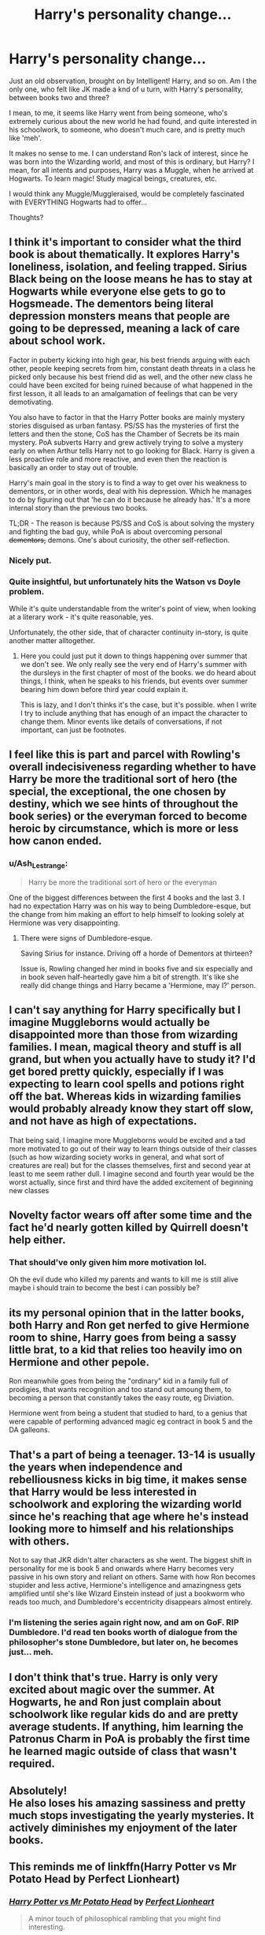 #+TITLE: Harry's personality change...

* Harry's personality change...
:PROPERTIES:
:Author: IceReddit87
:Score: 77
:DateUnix: 1605743984.0
:DateShort: 2020-Nov-19
:FlairText: Discussion
:END:
Just an old observation, brought on by Intelligent! Harry, and so on. Am I the only one, who felt like JK made a knd of u turn, with Harry's personality, between books two and three?

I mean, to me, it seems like Harry went from being someone, who's extremely curious about the new world he had found, and quite interested in his schoolwork, to someone, who doesn't much care, and is pretty much like 'meh'.

It makes no sense to me. I can understand Ron's lack of interest, since he was born into the Wizarding world, and most of this is ordinary, but Harry? I mean, for all intents and purposes, Harry was a Muggle, when he arrived at Hogwarts. To learn magic! Study magical beings, creatures, etc.

I would think any Muggle/Muggleraised, would be completely fascinated with EVERYTHING Hogwarts had to offer...

Thoughts?


** I think it's important to consider what the third book is about thematically. It explores Harry's loneliness, isolation, and feeling trapped. Sirius Black being on the loose means he has to stay at Hogwarts while everyone else gets to go to Hogsmeade. The dementors being literal depression monsters means that people are going to be depressed, meaning a lack of care about school work.

Factor in puberty kicking into high gear, his best friends arguing with each other, people keeping secrets from him, constant death threats in a class he picked only because his best friend did as well, and the other new class he could have been excited for being ruined because of what happened in the first lesson, it all leads to an amalgamation of feelings that can be very demotivating.

You also have to factor in that the Harry Potter books are mainly mystery stories disguised as urban fantasy. PS/SS has the mysteries of first the letters and then the stone, CoS has the Chamber of Secrets be its main mystery. PoA subverts Harry and grew actively trying to solve a mystery early on when Arthur tells Harry not to go looking for Black. Harry is given a less proactive role and more reactive, and even then the reaction is basically an order to stay out of trouble.

Harry's main goal in the story is to find a way to get over his weakness to dementors, or in other words, deal with his depression. Which he manages to do by figuring out that 'he can do it because he already has.' It's a more internal story than the previous two books.

TL;DR - The reason is because PS/SS and CoS is about solving the mystery and fighting the bad guy, while PoA is about overcoming personal +dementors,+ demons. One's about curiosity, the other self-reflection.
:PROPERTIES:
:Author: FavChanger
:Score: 48
:DateUnix: 1605764252.0
:DateShort: 2020-Nov-19
:END:

*** Nicely put.
:PROPERTIES:
:Author: CryptidGrimnoir
:Score: 5
:DateUnix: 1605786488.0
:DateShort: 2020-Nov-19
:END:


*** Quite insightful, but unfortunately hits the Watson vs Doyle problem.

While it's quite understandable from the writer's point of view, when looking at a literary work - it's quite reasonable, yes.

Unfortunately, the other side, that of character continuity in-story, is quite another matter alltogether.
:PROPERTIES:
:Author: PuzzleheadedPool1
:Score: 2
:DateUnix: 1605902160.0
:DateShort: 2020-Nov-20
:END:

**** Here you could just put it down to things happening over summer that we don't see. We only really see the very end of Harry's summer with the dursleys in the first chapter of most of the books. we do heard about things, I think, when he speaks to his friends, but events over summer bearing him down before third year could explain it.

This is lazy, and I don't thinks it's the case, but it's possible. when I write I try to include anything that has enough of an impact the character to change them. Minor events like details of conversations, if not important, can just be footnotes.
:PROPERTIES:
:Author: BloodStainedRitual
:Score: 2
:DateUnix: 1618701070.0
:DateShort: 2021-Apr-18
:END:


** I feel like this is part and parcel with Rowling's overall indecisiveness regarding whether to have Harry be more the traditional sort of hero (the special, the exceptional, the one chosen by destiny, which we see hints of throughout the book series) or the everyman forced to become heroic by circumstance, which is more or less how canon ended.
:PROPERTIES:
:Author: Raesong
:Score: 44
:DateUnix: 1605746508.0
:DateShort: 2020-Nov-19
:END:

*** u/Ash_Lestrange:
#+begin_quote
  Harry be more the traditional sort of hero or the everyman
#+end_quote

One of the biggest differences between the first 4 books and the last 3. I had no expectation Harry was on his way to being Dumbledore-esque, but the change from him making an effort to help himself to looking solely at Hermione was very disappointing.
:PROPERTIES:
:Author: Ash_Lestrange
:Score: 33
:DateUnix: 1605754923.0
:DateShort: 2020-Nov-19
:END:

**** There were signs of Dumbledore-esque.

Saving Sirius for instance. Driving off a horde of Dementors at thirteen?

Issue is, Rowling changed her mind in books five and six especially and in book seven half-heartedly gave him a bit of strength. It's like she really did change things and Harry became a 'Hermione, may I?' person.
:PROPERTIES:
:Author: Cyfric_G
:Score: 19
:DateUnix: 1605782251.0
:DateShort: 2020-Nov-19
:END:


** I can't say anything for Harry specifically but I imagine Muggleborns would actually be disappointed more than those from wizarding families. I mean, magical theory and stuff is all grand, but when you actually have to study it? I'd get bored pretty quickly, especially if I was expecting to learn cool spells and potions right off the bat. Whereas kids in wizarding families would probably already know they start off slow, and not have as high of expectations.

That being said, I imagine more Muggleborns would be excited and a tad more motivated to go out of their way to learn things outside of their classes (such as how wizarding society works in general, and what sort of creatures are real) but for the classes themselves, first and second year at least to me seem rather dull. I imagine second and fourth year would be the worst actually, since first and third have the added excitement of beginning new classes
:PROPERTIES:
:Author: GiddyUpBOAH
:Score: 29
:DateUnix: 1605745596.0
:DateShort: 2020-Nov-19
:END:


** Novelty factor wears off after some time and the fact he'd nearly gotten killed by Quirrell doesn't help either.
:PROPERTIES:
:Author: mschuster91
:Score: 12
:DateUnix: 1605745539.0
:DateShort: 2020-Nov-19
:END:

*** That should've only given him more motivation lol.

Oh the evil dude who killed my parents and wants to kill me is still alive maybe i should train to become the best i can possibly be?
:PROPERTIES:
:Author: Elliott_Baaij
:Score: 8
:DateUnix: 1605802158.0
:DateShort: 2020-Nov-19
:END:


** its my personal opinion that in the latter books, both Harry and Ron get nerfed to give Hermione room to shine, Harry goes from being a sassy little brat, to a kid that relies too heavily imo on Hermione and other pepole.

Ron meanwhile goes from being the "ordinary" kid in a family full of prodigies, that wants recognition and too stand out amoung them, to becoming a person that constantly takes the easy route, eg Diviation.

Hermione went from being a student that studied to hard, to a genius that were capable of performing advanced magic eg contract in book 5 and the DA galleons.
:PROPERTIES:
:Author: JonasS1999
:Score: 19
:DateUnix: 1605789259.0
:DateShort: 2020-Nov-19
:END:


** That's a part of being a teenager. 13-14 is usually the years when independence and rebelliousness kicks in big time, it makes sense that Harry would be less interested in schoolwork and exploring the wizarding world since he's reaching that age where he's instead looking more to himself and his relationships with others.

Not to say that JKR didn't alter characters as she went. The biggest shift in personality for me is book 5 and onwards where Harry becomes very passive in his own story and reliant on others. Same with how Ron becomes stupider and less active, Hermione's intelligence and amazingness gets amplified until she's like Wizard Einstein instead of just a bookworm who reads too much, and Dumbledore's eccentricity disappears almost entirely.
:PROPERTIES:
:Author: DasHokeyPokey
:Score: 21
:DateUnix: 1605758117.0
:DateShort: 2020-Nov-19
:END:

*** I'm listening the series again right now, and am on GoF. RIP Dumbledore. I'd read ten books worth of dialogue from the philosopher's stone Dumbledore, but later on, he becomes just... meh.
:PROPERTIES:
:Author: JaimeJabs
:Score: 3
:DateUnix: 1605811008.0
:DateShort: 2020-Nov-19
:END:


** I don't think that's true. Harry is only very excited about magic over the summer. At Hogwarts, he and Ron just complain about schoolwork like regular kids do and are pretty average students. If anything, him learning the Patronus Charm in PoA is probably the first time he learned magic outside of class that wasn't required.
:PROPERTIES:
:Author: Why634
:Score: 13
:DateUnix: 1605745220.0
:DateShort: 2020-Nov-19
:END:


** Absolutely!\\
He also loses his amazing sassiness and pretty much stops investigating the yearly mysteries. It actively diminishes my enjoyment of the later books.
:PROPERTIES:
:Author: wizzard-of-time
:Score: 4
:DateUnix: 1605782671.0
:DateShort: 2020-Nov-19
:END:


** This reminds me of linkffn(Harry Potter vs Mr Potato Head by Perfect Lionheart)
:PROPERTIES:
:Author: Termsndconditions
:Score: 3
:DateUnix: 1605796453.0
:DateShort: 2020-Nov-19
:END:

*** [[https://www.fanfiction.net/s/6440334/1/][*/Harry Potter vs Mr Potato Head/*]] by [[https://www.fanfiction.net/u/1318171/Perfect-Lionheart][/Perfect Lionheart/]]

#+begin_quote
  A minor touch of philosophical rambling that you might find interesting.
#+end_quote

^{/Site/:} ^{fanfiction.net} ^{*|*} ^{/Category/:} ^{Harry} ^{Potter} ^{*|*} ^{/Rated/:} ^{Fiction} ^{K} ^{*|*} ^{/Words/:} ^{891} ^{*|*} ^{/Reviews/:} ^{244} ^{*|*} ^{/Favs/:} ^{407} ^{*|*} ^{/Follows/:} ^{125} ^{*|*} ^{/Published/:} ^{10/31/2010} ^{*|*} ^{/id/:} ^{6440334} ^{*|*} ^{/Language/:} ^{English} ^{*|*} ^{/Genre/:} ^{Humor} ^{*|*} ^{/Download/:} ^{[[http://www.ff2ebook.com/old/ffn-bot/index.php?id=6440334&source=ff&filetype=epub][EPUB]]} ^{or} ^{[[http://www.ff2ebook.com/old/ffn-bot/index.php?id=6440334&source=ff&filetype=mobi][MOBI]]}

--------------

*FanfictionBot*^{2.0.0-beta} | [[https://github.com/FanfictionBot/reddit-ffn-bot/wiki/Usage][Usage]] | [[https://www.reddit.com/message/compose?to=tusing][Contact]]
:PROPERTIES:
:Author: FanfictionBot
:Score: 2
:DateUnix: 1605796481.0
:DateShort: 2020-Nov-19
:END:


*** What a ridiculous story that completely ignores canon.
:PROPERTIES:
:Author: JaimeJabs
:Score: 1
:DateUnix: 1605811682.0
:DateShort: 2020-Nov-19
:END:


** As someone else said... the novelty wore off eventually. Harry still remains curious but his curiosity shifts towards other things. In book 1 it's all exciting since it provides an escape for him and everything is new. In book 2 he learns about the British wizarding culture and how some of the old families look down upon those below them such as muggle-borns or house elves. In book 3 he learns about his parents' past. In book 4 he learns about other wizarding cultures. In book 5 he learns about about the magical government's inner workings, as well as how it's like to be under constant threat from a dark wizard. In book 6 he learns about his enemy's past and gets to discover some really dark magic (Horcruxes, Inferi, Sectumsempra). In book 7 he learns about wandlore, death and mythological artefacts that even wizards think are fairy tales. So I think Harry learns something new every book and he is genuinely curious but his curiosity shifts.
:PROPERTIES:
:Author: I_love_DPs
:Score: 4
:DateUnix: 1605755768.0
:DateShort: 2020-Nov-19
:END:


** One story I've seen asserts that he was shaped by Ron's attitude, which was in turn shaped by second year, which Ron spent /without a working wand/ and therefore couldn't properly learn.
:PROPERTIES:
:Author: thrawnca
:Score: 2
:DateUnix: 1605828443.0
:DateShort: 2020-Nov-20
:END:


** Well... I can't look over his environments, like

​

Ron: Hey mate let's play chess.

Harry: But we've got our essay-

Ron: We've got Hermione.

Harry: Oh yeah let's chess.

​

Harry: (I want to be a great DADA master!)

Gilderoy: Blahblahblahblah

Harry: Oh no
:PROPERTIES:
:Author: Affectionate_Lion233
:Score: 3
:DateUnix: 1605773020.0
:DateShort: 2020-Nov-19
:END:


** I don't think Harry really ever showed any interest in schoolwork to begin with. Yeah, in the first book he reads his textbooks ahead of school, but that was only because he was just introduced to this new world and was curious - not because he wanted to get a head start and enjoyed homework and stuff like that. And also because he was kinda trapped in his room and had nothing better to do.

I do agree that JK did tone down Harry's curiosity as the books went on, but like many others have pointed out, that might just be because novelty wore off. But Harry never tried hard at school, apart from the ‘reading his textbooks before school started' thing there is no other hints to him enjoying schoolwork at all.

There was also this line - can't remember where - where Harry mentions, as a kid, he wasn't allowed to get better grades than Dudley. This could explain why he doesn't try to excel at school: because as a child he was taught not too.
:PROPERTIES:
:Author: RODEOALIEN
:Score: -2
:DateUnix: 1605793916.0
:DateShort: 2020-Nov-19
:END:

*** u/SerCoat:
#+begin_quote
  There was also this line - can't remember where - where Harry mentions, as a kid, he wasn't allowed to get better grades than Dudley. This could explain why he doesn't try to excel at school: because as a child he was taught not too.
#+end_quote

No such line exists in canon, I'm afraid. In fact, Harry almost never talks about his experience at primary school apart from the few anecdotes at the beginning of PS where the narration talks about Harry accidentally apparating onto the roof and one later when he thinks about having to take a school report home to the Dursleys saying that he'd somehow turned his teacher's wig blue.

On one hand, I can definitely see Vernon having an anti-intellectual strain to him so it wouldn't matter if Dudley got bad marks because Real Men aren't namby pamby intellectuals. Harry getting better marks wouldn't matter to them (also, this is primary school, I don't remember my primary school reports having real grades to them).

On the other, I can also see Harry being conditioned to not bother trying to do well. I doubt Vernon and Petunia would help him do his homework at the kitchen table so he was probably doing it in a very rushed manner, Dudley would probably have enjoyed destroying or taking Harry's homework just to get Harry in trouble, Harry likely struggled on with eyes that needed glasses until a teacher put their foot down which means he may have copied things down wrong or been seen as a troublemaker. Added to that would be the incident with the wig and the incident with him on the roof, meaning teachers were unlikely to give him the benefit of the doubt.

All of that could easily add up to a kid who won't do well in school. Not because his guardians laid down some abusive edict that he could not do any better than Dudley but because he'd learnt that trying to do well was pointless.
:PROPERTIES:
:Author: SerCoat
:Score: 5
:DateUnix: 1605822146.0
:DateShort: 2020-Nov-20
:END:
